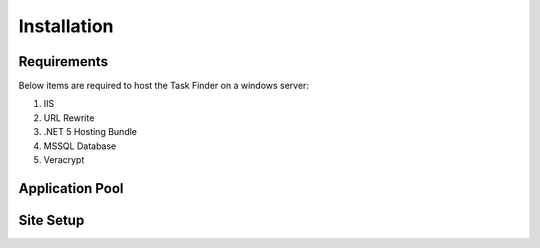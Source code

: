 Installation
============

Requirements
------------

Below items are required to host the Task Finder on a windows server:

#. IIS
#. URL Rewrite
#. .NET 5 Hosting Bundle
#. MSSQL Database
#. Veracrypt

Application Pool
----------------


Site Setup
----------